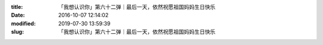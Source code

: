 
:title: 「我想认识你」第六十二弹｜最后一天，依然祝愿祖国妈妈生日快乐
:date: 2016-10-07 12:14:02
:modified: 2019-07-30 13:59:39
:slug: 「我想认识你」第六十二弹｜最后一天，依然祝愿祖国妈妈生日快乐


.. raw:: html
    :file: html/「我想认识你」第六十二弹｜最后一天，依然祝愿祖国妈妈生日快乐.html
